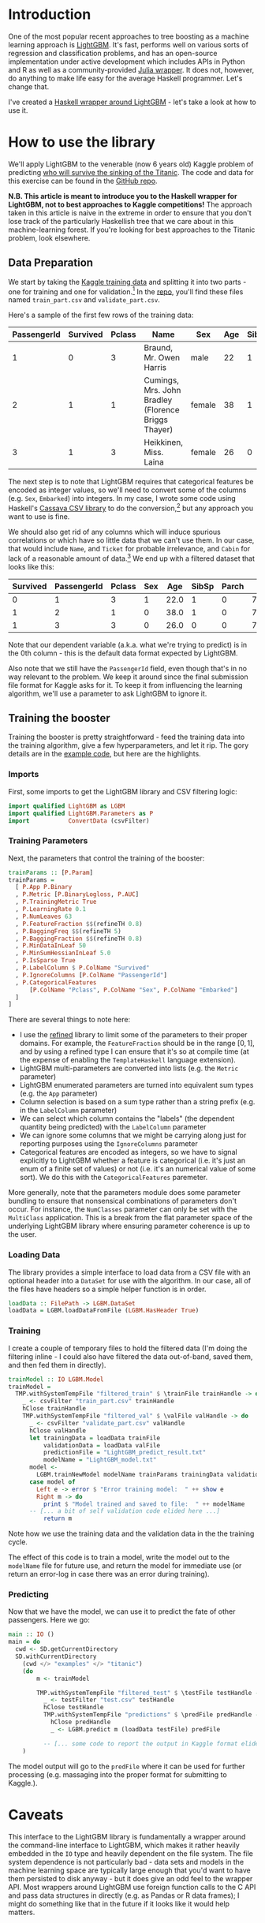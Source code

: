 #+BEGIN_COMMENT
.. title: Using LightGBM from Haskell
.. slug: using-lightgbm-from-haskell
.. date: 2018-05-31 11:22:08 UTC-04:00
.. tags: Haskell, LightGBM, Machine Learning, boosting
.. category: 
.. link: 
.. description: What HaskellGBM is all about
.. type: text
#+END_COMMENT

* Introduction

One of the most popular recent approaches to tree boosting as a
machine learning approach is [[https://github.com/Microsoft/LightGBM][LightGBM]].  It's fast, performs well on
various sorts of regression and classification problems, and has an
open-source implementation under active development which includes
APIs in Python and R as well as a community-provided [[https://github.com/Allardvm/LightGBM.jl][Julia wrapper]].
It does not, however, do anything to make life easy for the average
Haskell programmer.  Let's change that.

I've created a [[https://github.com/dpkatz/HaskellGBM][Haskell wrapper around LightGBM]] - let's take a look
at how to use it.

* How to use the library
We'll apply LightGBM to the venerable (now 6 years old) Kaggle problem
of predicting [[https://www.kaggle.com/c/titanic][who will survive the sinking of the Titanic]].  The code
and data for this exercise can be found in the [[https://github.com/dpkatz/HaskellGBM/tree/master/examples/titanic][GitHub repo]].

*N.B. This article is meant to introduce you to the Haskell wrapper
for LightGBM, not to best approaches to Kaggle competitions!* The
approach taken in this article is naive in the extreme in order to
ensure that you don't lose track of the particularly Haskellish tree
that we care about in this machine-learning forest.  If you're looking
for best approaches to the Titanic problem, look elsewhere.

** Data Preparation
We start by taking the [[https://www.kaggle.com/c/titanic/data][Kaggle training data]] and splitting it into two
parts - one for training and one for validation.[fn:1] In the [[https://github.com/dpkatz/HaskellGBM/tree/master/examples/titanic][repo]],
you'll find these files named =train_part.csv= and
=validate_part.csv=.  

Here's a sample of the first few rows of the training data:
#+ATTR_HTML: :border 2 :rules all :frame border
| PassengerId | Survived | Pclass | Name                                                | Sex    | Age | SibSp | Parch | Ticket           |    Fare | Cabin | Embarked |
|-------------+----------+--------+-----------------------------------------------------+--------+-----+-------+-------+------------------+---------+-------+----------|
|           1 |        0 |      3 | Braund, Mr. Owen Harris                             | male   |  22 |     1 |     0 | A/5 21171        |    7.25 |       | S        |
|           2 |        1 |      1 | Cumings, Mrs. John Bradley (Florence Briggs Thayer) | female |  38 |     1 |     0 | PC 17599         | 71.2833 | C85   | C        |
|           3 |        1 |      3 | Heikkinen, Miss. Laina                              | female |  26 |     0 |     0 | STON/O2. 3101282 |   7.925 |       | S        |
The next step is to note that LightGBM requires that categorical
features be encoded as integer values, so we'll need to convert some
of the columns (e.g. ~Sex~, ~Embarked~) into integers.  In my case, I
wrote some code using Haskell's [[http://hackage.haskell.org/package/cassava][Cassava CSV library]] to do the
conversion,[fn:2] but any approach you want to use is fine.

We should also get rid of any columns which will induce spurious
correlations or which have so little data that we can't use them.  In
our case, that would include ~Name~, and ~Ticket~ for probable
irrelevance, and ~Cabin~ for lack of a reasonable amount of
data.[fn:3] We end up with a filtered dataset that looks like this:

#+ATTR_HTML: :border 2 :rules all :frame border
| Survived | PassengerId | Pclass | Sex |  Age | SibSp | Parch |    Fare | Embarked |
|----------+-------------+--------+-----+------+-------+-------+---------+----------|
|        0 |           1 |      3 |   1 | 22.0 |     1 |     0 |    7.25 |        2 |
|        1 |           2 |      1 |   0 | 38.0 |     1 |     0 | 71.2833 |        0 |
|        1 |           3 |      3 |   0 | 26.0 |     0 |     0 |   7.925 |        2 |

Note that our dependent variable (a.k.a. what we're trying to predict)
is in the 0th column - this is the default data format expected by
LightGBM.  

Also note that we still have the =PassengerId= field, even though
that's in no way relevant to the problem.  We keep it around since the
final submission file format for Kaggle asks for it.  To keep it from
influencing the learning algorithm, we'll use a parameter to ask
LightGBM to ignore it.

** Training the booster
Training the booster is pretty straightforward - feed the training
data into the training algorithm, give a few hyperparameters, and let
it rip.  The gory details are in the [[https://github.com/dpkatz/HaskellGBM/blob/master/examples/titanic/Main.hs][example code]], but here are the
highlights.  

*** Imports

First, some imports to get the LightGBM library and CSV filtering
logic:
#+BEGIN_SRC haskell
import qualified LightGBM as LGBM
import qualified LightGBM.Parameters as P
import           ConvertData (csvFilter)
#+END_SRC

*** Training Parameters

Next, the parameters that control the training of the booster:
#+BEGIN_SRC haskell
trainParams :: [P.Param]
trainParams =
  [ P.App P.Binary
  , P.Metric [P.BinaryLogloss, P.AUC]
  , P.TrainingMetric True
  , P.LearningRate 0.1
  , P.NumLeaves 63
  , P.FeatureFraction $$(refineTH 0.8)
  , P.BaggingFreq $$(refineTH 5)
  , P.BaggingFraction $$(refineTH 0.8)
  , P.MinDataInLeaf 50
  , P.MinSumHessianInLeaf 5.0
  , P.IsSparse True
  , P.LabelColumn $ P.ColName "Survived"
  , P.IgnoreColumns [P.ColName "PassengerId"]
  , P.CategoricalFeatures
      [P.ColName "Pclass", P.ColName "Sex", P.ColName "Embarked"]
  ]
]
#+END_SRC
There are several things to note here:  
  - I use the [[https://hackage.haskell.org/package/refined][refined]] library to limit some of the parameters to their
    proper domains.  For example, the =FeatureFraction= should be in
    the range $[0, 1]$, and by using a refined type I can ensure that
    it's so at compile time (at the expense of enabling the
    =TemplateHaskell= language extension).
  - LightGBM multi-parameters are converted into lists (e.g. the
    =Metric= parameter)
  - LightGBM enumerated parameters are turned into equivalent sum
    types (e.g. the =App= parameter)
  - Column selection is based on a sum type rather than a string
    prefix (e.g. in the =LabelColumn= parameter)
  - We can select which column contains the "labels" (the dependent
    quantity being predicted) with the =LabelColumn= parameter
  - We can ignore some columns that we might be carrying along just
    for reporting purposes using the =IgnoreColumns= parameter
  - Categorical features are encoded as integers, so we have to signal
    explicitly to LightGBM whether a feature is categorical (i.e. it's
    just an enum of a finite set of values) or not (i.e. it's an
    numerical value of some sort).  We do this with the
    =CategoricalFeatures= paremeter.

More generally, note that the parameters module does some parameter
bundling to ensure that nonsensical combinations of parameters don't
occur.  For instance, the =NumClasses= parameter can only be set with
the =MultiClass= application.  This is a break from the flat parameter
space of the underlying LightGBM library where ensuring parameter
coherence is up to the user.

*** Loading Data

The library provides a simple interface to load data from a CSV file
with an optional header into a =DataSet= for use with the algorithm.
In our case, all of the files have headers so a simple helper function
is in order.

#+BEGIN_SRC haskell
loadData :: FilePath -> LGBM.DataSet
loadData = LGBM.loadDataFromFile (LGBM.HasHeader True)
#+END_SRC

*** Training

I create a couple of temporary files to hold the filtered data (I'm
doing the filtering inline - I could also have filtered the data
out-of-band, saved them, and then fed them in directly).

#+BEGIN_SRC haskell
trainModel :: IO LGBM.Model
trainModel =
  TMP.withSystemTempFile "filtered_train" $ \trainFile trainHandle -> do
    _ <- csvFilter "train_part.csv" trainHandle
    hClose trainHandle
    TMP.withSystemTempFile "filtered_val" $ \valFile valHandle -> do
      _ <- csvFilter "validate_part.csv" valHandle
      hClose valHandle
      let trainingData = loadData trainFile
          validationData = loadData valFile
          predictionFile = "LightGBM_predict_result.txt"
          modelName = "LightGBM_model.txt"
      model <-
        LGBM.trainNewModel modelName trainParams trainingData validationData 100
      case model of
        Left e -> error $ "Error training model:  " ++ show e
        Right m -> do
          print $ "Model trained and saved to file:  " ++ modelName
	  -- [... a bit of self validation code elided here ...]
          return m
#+END_SRC

Note how we use the training data and the validation data in the the
training cycle.

The effect of this code is to train a model, write the model out to
the =modelName= file for future use, and return the model for
immediate use (or return an error-log in case there was an error
during training).

*** Predicting

Now that we have the model, we can use it to predict the fate of other
passengers.  Here we go:
#+BEGIN_SRC haskell
main :: IO ()
main = do
  cwd <- SD.getCurrentDirectory
  SD.withCurrentDirectory
    (cwd </> "examples" </> "titanic")
    (do
        m <- trainModel

        TMP.withSystemTempFile "filtered_test" $ \testFile testHandle -> do
          _ <- testFilter "test.csv" testHandle
          hClose testHandle
          TMP.withSystemTempFile "predictions" $ \predFile predHandle -> do
            hClose predHandle
            _ <- LGBM.predict m (loadData testFile) predFile

          -- [... some code to report the output in Kaggle format elided ...]
    )
#+END_SRC
The model output will go to the =predFile= where it can be used for
further processing (e.g. massaging into the proper format for
submitting to Kaggle.).

* Caveats 
This interface to the LightGBM library is fundamentally a wrapper
around the command-line interface to LightGBM, which makes it rather
heavily embedded in the =IO= type and heavily dependent on the file
system.  The file system dependence is not particularly bad - data
sets and models in the machine learning space are typically large
enough that you'd want to have them persisted to disk anyway - but it
does give an odd feel to the wrapper API.  Most wrappers around
LightGBM use foreign function calls to the C API and pass data
structures in directly (e.g. as Pandas or R data frames); I might do
something like that in the future if it looks like it would help
matters.

* Future directions?
The wrapper presented here is still very rudimentary, and many tools
could be added to it.  For example:
  - Add the library to Hackage
  - Grid search for parameter tuning
  - Cross-validation support
  - Better validation metrics
  - Using the C API via the Haskell FFI rather than wrapping the
    command line interface
  - Provide a [[http://hackage.haskell.org/package/Frames][data frame]] interface to DataSet allowing us to use a
    data frame as input and extract a dataframe as output.  Similarly,
    write a generic =DataSet -> IO FilePath= method of persisting a
    DataSet to a file.

* Footnotes

[fn:3] I leave open the possibility of engineering features on the
basis of these columns (e.g. using titles from names as a proxy for
social class, or correlating cabin numbers to particular locations on
the ship); I'm just saying that leaving these columns as they are
doesn't give us any useful information for a feature.

[fn:2] Take a look at =ConvertData.hs= in the [[https://github.com/dpkatz/HaskellGBM/blob/master/examples/titanic/ConvertData.hs][repo]] if you're
interested.

[fn:1] This "holdout" approach is not a particularly good validation
method, but it's simple to implement.  Some high-level interfaces to
LightGBM provide support for cross-validation, and I might supply that
too eventually.

